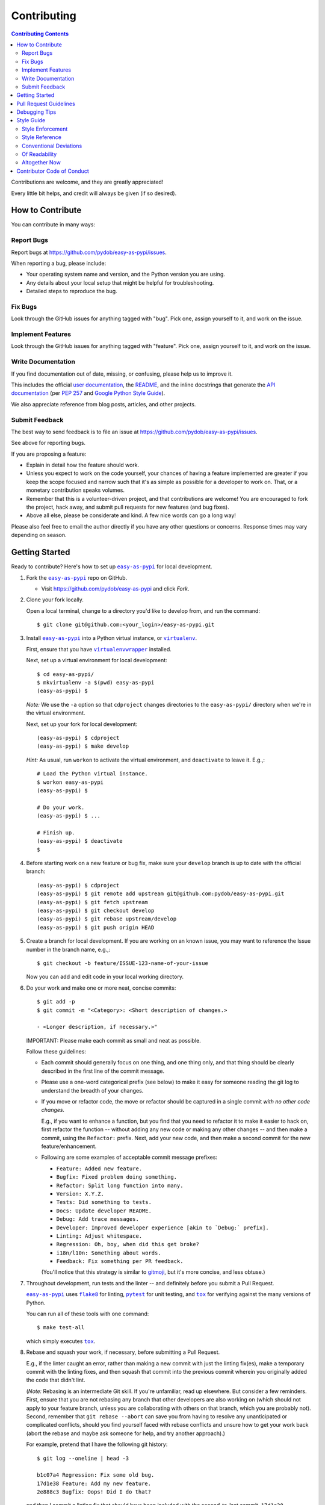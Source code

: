 ############
Contributing
############

.. |easy-as-pypi| replace:: ``easy-as-pypi``
.. _easy-as-pypi: https://github.com/pydob/easy-as-pypi

.. |user-docs| replace:: user documentation
.. _user-docs: https://github.com/pydob/easy-as-pypi/tree/release/docs

.. |envlist| replace:: ``envlist``
.. _envlist: https://tox.readthedocs.io/en/latest/config.html#conf-envlist

.. |flake8| replace:: ``flake8``
.. _flake8: http://flake8.pycqa.org/en/latest/

.. |isort| replace:: ``isort``
.. _isort: https://github.com/timothycrosley/isort

.. |pdb| replace:: ``pdb``
.. _pdb: https://docs.python.org/3/library/pdb.html

.. |pytest| replace:: ``pytest``
.. _pytest: https://docs.pytest.org/en/latest/

.. |tox| replace:: ``tox``
.. _tox: https://tox.readthedocs.io/en/latest/

.. |virtualenv| replace:: ``virtualenv``
.. _virtualenv: https://virtualenv.pypa.io/en/latest/

.. |virtualenvwrapper| replace:: ``virtualenvwrapper``
.. _virtualenvwrapper: https://pypi.org/project/virtualenvwrapper/

.. |PEP-257| replace:: PEP 257
.. _PEP-257: https://www.python.org/dev/peps/pep-0257/

.. |goog-py-sty| replace:: Google Python Style Guide
.. _goog-py-sty: https://google.github.io/styleguide/pyguide.html#38-comments-and-docstrings

.. contents:: Contributing Contents
   :depth: 2
   :local:

Contributions are welcome, and they are greatly appreciated!

Every little bit helps, and credit will always be given (if so desired).

=================
How to Contribute
=================

You can contribute in many ways:

Report Bugs
-----------

Report bugs at https://github.com/pydob/easy-as-pypi/issues.

When reporting a bug, please include:

* Your operating system name and version, and the Python version you are using.

* Any details about your local setup that might be helpful for troubleshooting.

* Detailed steps to reproduce the bug.

Fix Bugs
--------

Look through the GitHub issues for anything tagged with "bug".
Pick one, assign yourself to it, and work on the issue.

Implement Features
------------------

Look through the GitHub issues for anything tagged with "feature".
Pick one, assign yourself to it, and work on the issue.

Write Documentation
-------------------

If you find documentation out of date, missing, or confusing, please help
us to improve it.

This includes the official |user-docs|_,
the `README
<https://github.com/pydob/easy-as-pypi/blob/release/README.rst>`__,
and the inline docstrings that generate the `API documentation
<https://easy-as-pypi.readthedocs.io/en/latest/modules.html>`__
(per |PEP-257|_ and |goog-py-sty|_).

We also appreciate reference from blog posts, articles, and other projects.

Submit Feedback
---------------

The best way to send feedback is to file an issue at
https://github.com/pydob/easy-as-pypi/issues.

See above for reporting bugs.

If you are proposing a feature:

* Explain in detail how the feature should work.
* Unless you expect to work on the code yourself, your chances of having a
  feature implemented are greater if you keep the scope focused and narrow
  such that it's as simple as possible for a developer to work on.
  That, or a monetary contribution speaks volumes.
* Remember that this is a volunteer-driven project, and that contributions
  are welcome! You are encouraged to fork the project, hack away, and submit
  pull requests for new features (and bug fixes).
* Above all else, please be considerate and kind.
  A few nice words can go a long way!

Please also feel free to email the author directly if you have any other
questions or concerns. Response times may vary depending on season.

===============
Getting Started
===============

Ready to contribute? Here's how to set up |easy-as-pypi|_
for local development.

1. Fork the |easy-as-pypi|_ repo on GitHub.

   * Visit `<https://github.com/pydob/easy-as-pypi>`__
     and click *Fork*.

2. Clone your fork locally.

   Open a local terminal, change to a directory you'd like to develop from,
   and run the command::

    $ git clone git@github.com:<your_login>/easy-as-pypi.git

3. Install |easy-as-pypi|_ into a Python virtual instance,
   or |virtualenv|_.

   First, ensure that you have |virtualenvwrapper|_ installed.

   Next, set up a virtual environment for local development::

    $ cd easy-as-pypi/
    $ mkvirtualenv -a $(pwd) easy-as-pypi
    (easy-as-pypi) $

   *Note:* We use the ``-a`` option so that ``cdproject`` changes directories
   to the ``easy-as-pypi/`` directory when we're in the virtual
   environment.

   Next, set up your fork for local development::

    (easy-as-pypi) $ cdproject
    (easy-as-pypi) $ make develop

   *Hint:* As usual, run ``workon`` to activate the virtual environment, and
   ``deactivate`` to leave it. E.g.,::

    # Load the Python virtual instance.
    $ workon easy-as-pypi
    (easy-as-pypi) $

    # Do your work.
    (easy-as-pypi) $ ...

    # Finish up.
    (easy-as-pypi) $ deactivate
    $

4. Before starting work on a new feature or bug fix, make sure your
   ``develop`` branch is up to date with the official branch::

    (easy-as-pypi) $ cdproject
    (easy-as-pypi) $ git remote add upstream git@github.com:pydob/easy-as-pypi.git
    (easy-as-pypi) $ git fetch upstream
    (easy-as-pypi) $ git checkout develop
    (easy-as-pypi) $ git rebase upstream/develop
    (easy-as-pypi) $ git push origin HEAD

5. Create a branch for local development. If you are working on an known issue,
   you may want to reference the Issue number in the branch name, e.g.,::

    $ git checkout -b feature/ISSUE-123-name-of-your-issue

   Now you can add and edit code in your local working directory.

6. Do your work and make one or more neat, concise commits::

    $ git add -p
    $ git commit -m "<Category>: <Short description of changes.>

    - <Longer description, if necessary.>"

   IMPORTANT: Please make each commit as small and neat as possible.

   Follow these guidelines:

   * Each commit should generally focus on one thing, and one thing only,
     and that thing should be clearly described in the first line of the
     commit message.

   * Please use a one-word categorical prefix (see below) to make it easy for
     someone reading the git log to understand the breadth of your changes.

   * If you move or refactor code, the move or refactor should be captured
     in a single commit *with no other code changes.*

     E.g., if you want to enhance a function, but you find that you need to
     refactor it to make it easier to hack on, first refactor the function
     -- without adding any new code or making any other changes -- and then
     make a commit, using the ``Refactor:`` prefix. Next, add your new code,
     and then make a second commit for the new feature/enhancement.

   * Following are some examples of acceptable commit message prefixes:

     * ``Feature: Added new feature.``

     * ``Bugfix: Fixed problem doing something.``

     * ``Refactor: Split long function into many.``

     * ``Version: X.Y.Z.``

     * ``Tests: Did something to tests.``

     * ``Docs: Update developer README.``

     * ``Debug: Add trace messages.``

     * ``Developer: Improved developer experience [akin to `Debug:` prefix].``

     * ``Linting: Adjust whitespace.``

     * ``Regression: Oh, boy, when did this get broke?``

     * ``i18n/l10n: Something about words.``

     * ``Feedback: Fix something per PR feedback.``

     (You'll notice that this strategy is similar to
     `gitmoji <https://gitmoji.carloscuesta.me/>`__,
     but it's more concise, and less obtuse.)

7. Throughout development, run tests and the linter -- and definitely before
   you submit a Pull Request.

   |easy-as-pypi|_ uses
   |flake8|_ for linting,
   |pytest|_ for unit testing, and
   |tox|_ for verifying against the many versions of Python.

   You can run all of these tools with one command::

     $ make test-all

   which simply executes |tox|_.

   .. _rebase_and_squash:

8. Rebase and squash your work, if necessary, before submitting a Pull Request.

   E.g., if the linter caught an error, rather than making a new commit
   with just the linting fix(es), make a temporary commit with the linting
   fixes, and then squash that commit into the previous commit wherein
   you originally added the code that didn't lint.

   (*Note:* Rebasing is an intermediate Git skill.
   If you're unfamiliar, read up elsewhere.
   But consider a few reminders.
   First, ensure that you are not rebasing any branch that other developers
   are also working on (which should not apply to your feature branch, unless
   you are collaborating with others on that branch, which you are probably not).
   Second, remember that ``git rebase --abort`` can save you from having to
   resolve any unanticipated or complicated conflicts, should you find
   yourself faced with rebase conflicts and unsure how to get your work back
   (abort the rebase and maybe ask someone for help, and try another approach).)

   For example, pretend that I have the following git history::

    $ git log --oneline | head -3

    b1c07a4 Regression: Fix some old bug.
    17d1e38 Feature: Add my new feature.
    2e888c3 Bugfix: Oops! Did I do that?

   and then I commit a linting fix that should have been included with
   the second-to-last commit, ``17d1e38``.

   First, add the linting fix::

    $ git add -A
    $ git ci -m "Squash me!"

   Next, start a rebase::

    $ git rebase -i 2e888c3

   (*Note:* Use the SHA1 hash of the commit *after* the one you want squash into.)

   Git should open your default editor with a file that starts out like this::

    pick 2e888c3 Bugfix: Oops! Did I do that?
    pick 17d1e38 Feature: Add my new feature.
    pick b1c07a4 Regression: Fix some old bug.
    pick f05e080 Squash me!

   Reorder the commit you want to squash so that it's after the commit
   you want to combine it with, and change the command from ``pick`` to
   ``squash`` (or ``s`` for short)::

    pick 2e888c3 Bugfix: Oops! Did I do that?
    pick 17d1e38 Feature: Add my new feature.
    squash f05e080 Squash me!
    pick b1c07a4 Regression: Fix some old bug.

   Save and close the file, and Git will rebase your work.

   When Git rebases the commit being squashed, it will pop up your editor
   again so you can edit the commit message of the new, squashed commit.
   Delete the squash comment (``Squash me!``), and save and close the file.

   Git should hopefully finish up and report, ``Successfully rebased and updated``.

   (If not, you can manually resolve any conflicts. Or, you can run
   ``git rebase --abort`` to rollback to where you were before the rebase,
   and you can look online for more help rebasing.)

9. Push the changes to your GitHub account.

   After testing and linting, and double-checking that your new feature or
   bugfix works, and rebasing, and committing your changes, push them to
   the branch on your GitHub account::

    $ git push origin feature/ISSUE-123-name-of-your-issue

   *Note:* If you pushed your work and then rebased, you may have to force-push::

    $ git push origin feature/ISSUE-123-name-of-your-issue --force

   .. _rebase_atop_develop:

10. Finally,
    `submit a pull request
    <https://github.com/pydob/easy-as-pypi/pulls>`_
    through the GitHub website.

    *Important:* Please rebase your code against ``develop`` and resolve
    merge conflicts, so that the main project maintainer does not have
    to do so themselves. E.g.,::

     $ git checkout feature/ISSUE-123-name-of-your-issue
     $ git fetch upstream
     $ git rebase upstream/develop
     # Resolve any conflicts, then force-push.
     $ git push origin HEAD --force
     # And then open the Pull Request.

=======================
Pull Request Guidelines
=======================

Before you submit a pull request, check that it meets these guidelines:

1. Update docs.

   * Use docstrings to document new functions, and use (hopefully concise)
     inline comments as appropriate.

     * Follow the conventions defined by |PEP-257|_ and |goog-py-sty|_.

   * Document broader concepts and capture API changes and additions
     in the |user-docs|_.

2. Include tests.

   * If a pull request adds new classes or methods, they should be tested,
     either implicitly, because they're already called by an existing test.
     Or they should be tested explicitly, because you added new tests for them.

   * We strive for test coverage in the high-90s (it's too tedious to hit
     all branches and get 100%), but we do not enforce it.
     Please provide tests that provide majority coverage of your new code
     (you can ignore or consider error handling branches less important to
     cover, but all branches would still be good to test!).

3. Commit sensibly.

   * Each commit should be succinct and singular in focus.
     Refer to `rebasing and squashing`__, above.

     __ rebase_and_squash_

   * Rebase your work atop develop (as `mentioned above`__)
     before creating the PR, or after making any requested
     changes.

     __ rebase_atop_develop_

4. Run ``make test-all``.

   * 'nough said.

==============
Debugging Tips
==============

To run one test or a subset of tests, you can specify a substring
expression using the ``-k`` option with ``make test``::

    $ make test TEST_ARGS="-k NAME_OF_TEST_OR_SUB_MODULE"

The substring will be Python-evaluated. As such, you can test multiple
tests using ``or``, e.g., ``-k 'test_method or test_other'``.
Or you can exclude tests using ``not``, e.g., ``-k 'not test_method'``.

Note that ``readline`` functionality will not work from any breakpoint
you encounter under ``make test``. (For example, pressing the Up arrow
will print a control character sequence to the terminal, rather than
showing the last command you ran.)

* If you want to interact with the code at runtime,
  run ``py.test`` directly (see next).

If you'd like to break into a debugger when a test fails, run ``pytest``
directly and have it start the interactive Python debugger on errors::

    $ py.test --pdb tests/

If you'd like a more complete stack trace when a test fails, add verbosity::

    $ py.test -v tests/

    # Or, better yet, two vees!
    $ py.test -vv tests/

If you'd like to run a specific test, use ``-k``, as mentioned above. E.g.,::

    $ py.test -k test__repr__no_start_no_end tests/

Put it all together to quickly debug a broken test. ::

    $ py.test --pdb -vv -k <test_name> tests/

You can also set breakpoints in the code with |pdb|_.
Simply add a line like this:

.. code-block:: python

    import pdb; pdb.set_trace()

To test against other Python versions than what is setup in your |virtualenv|_,
you can use |tox|_ and name an environment with the |envlist|_ option::

    $ tox -e NAME_OR_ENVIRONMENT

===========
Style Guide
===========

Code style should be readily apparent by reading existing code.

Style Enforcement
-----------------

The style of new code can be easily and incontrovertibly verified
by running various developer tasks.

1. You can lint the code easily with one command.

   But you have your choice of which one command to run.

   The following three commands are essentially equivalent, and run the code linter:

   .. code-block:: Bash

      # The Makefile lint task:
      $ make lint

      # is similar to the tox task:
      $ tox -e flake8

      # is just like running flake8:
      $ flake8 setup.py easy_as_pypi/ tests/

2. You can lint the docs easily with one or two commands.

   The inline docstrings used to create the documentation can be verified with
   the docstrings linter, which returns nonzero on error. (You can also build
   the docs, but the builder is a little more forgiving and doesn't complain
   as much as the linter.)

   .. code-block:: Bash

      # Run the docstrings linter:
      $ tox -e pydocstyle

      # Generate the reST docs (peruse the output for errors and warnings):
      $ make docs

.. _verify-import-statement-order:

3. You can verify import statement order manually.

   Imports are grouped by classification, and then ordered alphabetically
   within each group.

   The |isort|_ tool will automatically fix import statements to conform.

   But |isort|_ also commits certain atrocities such as removing comments
   from ``setup.cfg`` and removing trailing file blank lines, the former
   of which is not easy to work-around, so |isort|_ is not a part of the
   default |tox|_ tasks. You must be run |isort|_ manually.

   .. code-block:: Bash

      $ tox -e isort

   You will likely find that |isort|_ makes unintended changes, and you will
   have to do a selective commit, e.g., ``git add -p <file>``, while reverting
   other changes, e.g., ``git checkout -- setup.cfg``.

Style Reference
---------------

The project style tracks as closely as possible to community conventions,
mostly established in 2001 by Python's creator, Guido van Rossum, and others:

* `PEP 8 -- Style Guide for Python Code <https://www.python.org/dev/peps/pep-0008/>`_

* `PEP 257 -- Docstring Conventions <https://www.python.org/dev/peps/pep-0257/>`_

In lieu of
`PEP 287 -- reStructuredText Docstring Format
<https://www.python.org/dev/peps/pep-0287/>`__,
the project prefers Google-style docstrings, as defined in the
`Google Python Style Guide
<https://google.github.io/styleguide/pyguide.html>`__:

* `Google-style docstrings convention
  <https://google.github.io/styleguide/pyguide.html#381-docstrings>`__

When building the HTML documentation from the sources,
Google-style docstrings are recognized by a
`Sphinx <http://www.sphinx-doc.org/en/master/>`__
extension:

* `napoleon
  <http://www.sphinx-doc.org/en/master/usage/extensions/napoleon.html>`__:
  Support for NumPy and Google style docstrings.

Conventional Deviations
-----------------------

The conventions outlined in `PEP 8 <https://www.python.org/dev/peps/pep-0008/>`_
are enforced by the `Flake8 <http://flake8.pycqa.org/en/latest/>`__ linter, with
the following custom rules:

* Use a maximum line length of 89 characters.

  This accommodates two files side-by-side in an editor on a small laptop screen.

  It also makes code more quickly readable, e.g., think of the width of columns
  in a newspaper or magazine.

* *Disabled:* "**W391**: blank line at end of file".

  Ending every file with a blank line accommodates the developer jumping
  their cursor to the bottom of a file in a text editor (say, by pressing
  ``<Ctrl-End>``) and knowing the cursor will always land in the same
  column (rather than landing at the end of some arbitrary-length line).

* *Disabled:* "**W503**: line break before binary operator".

  This produces, IMO, more readable code.

  For instance, write this:

  .. code-block:: Python

      if (some_thing
          and another
          and another_thing):

  or write this:

  .. code-block:: Python

      if (
        some_thing
        and another
        and another_thing
      ):

  but do not write this:

  .. code-block:: Python

      if (some_thing and
          another and
          another_thing):

* *Disabled:* "**W605**: invalid escape sequence".

  This rules incorrectly fires on some regex expression,
  such as ``\d{2}``, thus, shunned.

There are some unwritten rules (because there are unenforceable by
the existing linters, by way of not being features), including:

* Keep methods *small and focused*.

  Use function-level scoping to break up a long method into many
  smaller pieces.

  When you use lots of smaller methods rather than one larger method,
  it has the side effect of forcing you to better document the code,
  by forcing you to consider and assign method names to each function.

  While this project does not need to be strict about method length --
  in Ruby, for instance, the `RuboCop <https://docs.rubocop.org/rubocop/index.html>`__
  linter enforces a `maximum method length
  <https://docs.rubocop.org/rubocop/cops_metrics.html#metricsmethodlength>`__
  of 10 lines, by default --
  it's a good idea to strive for shorter methods, and it's not all that
  difficult to do, once you develop your own tricks.

  (For instance, one could write a long function at first, and then break
  it up into smaller, more coherent pieces, selecting multiple lines of code
  at once, hitting ``<Tab>`` to indent the code one stop, then adding ``def``
  lines to each grouping of code and assigning descriptive method names.)

* *Prefer* single quotes over double quotes. (This is a loose rule).

  In other programming languages, like Bash and Ruby, double-quoted strings
  are interpolated, but single-quoted strings are not. This affects whether
  or not certain characters need to be escaped with a delimiter. And it
  can cause unintended consequences, e.g., a developer uses double quotation
  marks but forgets to escape characters within the string.

  One rule we could enforce is to use double quotes for human-readable
  strings, and to use single quotes for all other strings. But human-
  readable strings should already be encased in the localization method,
  e.g., ``_("I'm human-readable!")``, so this demarcation has little
  additional utility.

  So do what feels right in the moment. Oftentimes, using single quotes
  is easiest, because the developer can avoid the Shift key and type the
  quotation mark with one finger.

* Use a single underscore prefix to indicate *private* functions and methods.

  E.g.,: ``def _my_private_method(): ...``.

* Python 2 compatibility has been retired.

  These conventions are no longer necessary (and were removed from the code):

  * Declare the encoding at the top of every file: ``-*- coding: utf-8 -*-``

  * Use *absolute_import* and *unicode_literals* from the ``__future__`` package.

  * Use *six.text_type* to cast a string (to Unicode).

Of Readability
--------------

Concerning Writing *Tests, Docstrings, Comments, and Documentation*:

* Strive to write code that is *self-documenting*.

  Use *expressive* variable and methods names (and use long names, if they need to be).

  Break long functions into a collection of shorter methods. This will inherently
  document how the long function works if you give each smaller unit of work a
  descriptive method name.

  Use well-named, intermediate variables to make code more readable, rather than
  writing a long one-liner. By naming intermediate values, you will provide
  inherent documentation to the code.

* Prefer *tests and coverage* over docstrings and documentation.

  You are encouraged to spend your time writing self-documenting code, and to
  develop tests that are illustrative of the usage of the new code, rather than
  worrying about writing docstrings and documentation, which can be tedious and
  time consuming to write (and to read! if you made it this far, dear
  reader!). Written documentation is also likely to become outdated quickly,
  as new code is added and old code is changed, and documents lie in the dust.
  (Which is not to say that docstrings have no utility! Just that docstrings
  are essentially worthless if what you documented has no test coverage, say.)

Altogether Now
--------------

Save for running |isort|_ (`see above`__),
you can run all linter and test tasks with one 3-letter command:

__ verify-import-statement-order_

.. code-block:: Bash

   $ tox

Once this command is passing, you should be good to commit (or rebase) your
work and to submit a `Pull Request`__.

__ `Pull Request Guidelines`_

===========================
Contributor Code of Conduct
===========================

Please respect and adhere to the `Code of Conduct <code-of-conduct.html>`__
(please also read it!).

** 🐬 Happy 🐠 easy-as-pypi 🦖 Hacking!! 🐡 **

